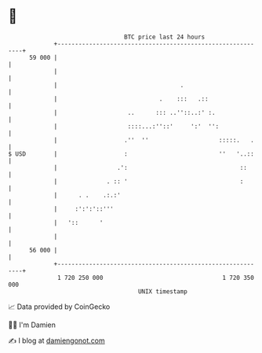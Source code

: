 * 👋

#+begin_example
                                    BTC price last 24 hours                    
                +------------------------------------------------------------+ 
         59 000 |                                                            | 
                |                                                            | 
                |                                   .                        | 
                |                             .    :::   .::                 | 
                |                    ..      ::: ..''::..:' :.               | 
                |                    ::::...:''::'     ':'  '':              | 
                |                   .''  ''                    :::::.   .    | 
   $ USD        |                   :                          ''   '..::    | 
                |                 .':                                ::      | 
                |              . :: '                                :       | 
                |      . .    .:.:'                                          | 
                |     :':':'::'''                                            | 
                |   '::      '                                               | 
                |                                                            | 
         56 000 |                                                            | 
                +------------------------------------------------------------+ 
                 1 720 250 000                                  1 720 350 000  
                                        UNIX timestamp                         
#+end_example
📈 Data provided by CoinGecko

🧑‍💻 I'm Damien

✍️ I blog at [[https://www.damiengonot.com][damiengonot.com]]

